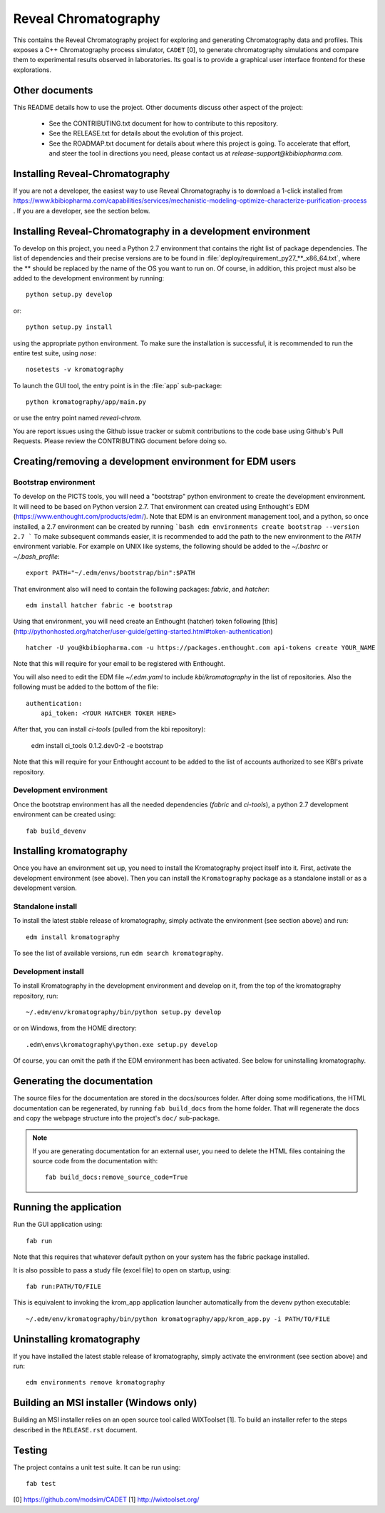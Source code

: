 *********************
Reveal Chromatography
*********************

This contains the Reveal Chromatography project for exploring and generating
Chromatography data and profiles. This exposes a C++ Chromatography process
simulator, ``CADET`` [0], to generate chromatography simulations and compare
them to experimental results observed in laboratories. Its goal is to provide a
graphical user interface frontend for these explorations.

Other documents
===============

This README details how to use the project. Other documents discuss other
aspect of the project:
 * See the CONTRIBUTING.txt document for how to contribute to this repository.
 * See the RELEASE.txt for details about the evolution of this project.
 * See the ROADMAP.txt document for details about where this project is going.
   To accelerate that effort, and steer the tool in directions you need, please
   contact us at `release-support@kbibiopharma.com`.


Installing Reveal-Chromatography
================================
If you are not a developer, the easiest way to use Reveal Chromatography is to
download a 1-click installed from https://www.kbibiopharma.com/capabilities/services/mechanistic-modeling-optimize-characterize-purification-process .
If you are a developer, see the section below.

Installing Reveal-Chromatography in a development environment
=============================================================
To develop on this project, you need a Python 2.7 environment that contains the
right list of package dependencies. The list of dependencies and their precise
versions are to be found in :file:`deploy/requirement_py27_**_x86_64.txt`,
where the ** should be replaced by the name of the OS you want to run on. Of
course, in addition, this project must also be added to the development
environment by running::

    python setup.py develop

or::

    python setup.py install

using the appropriate python environment. To make sure the installation is
successful, it is recommended to run the entire test suite, using `nose`::

    nosetests -v kromatography

To launch the GUI tool, the entry point is in the :file:`app` sub-package::

    python kromatography/app/main.py

or use the entry point named `reveal-chrom`.

You are report issues using the Github issue tracker or submit contributions to
the code base using Github's Pull Requests. Please review the CONTRIBUTING
document before doing so.


Creating/removing a development environment for EDM users
=========================================================

Bootstrap environment
---------------------

To develop on the PICTS tools, you will need a "bootstrap" python environment
to create the development environment. It will need to be based on Python
version 2.7. That environment can created using Enthought's EDM
(https://www.enthought.com/products/edm/). Note that EDM is an environment
management tool, and a python, so once installed, a 2.7 environment can be
created by running
```bash
edm environments create bootstrap --version 2.7
```
To make subsequent commands easier, it is recommended to add the path to
the new environment to the `PATH` environment variable. For example on
UNIX like systems, the following should be added to the `~/.bashrc` or
`~/.bash_profile`::

     export PATH="~/.edm/envs/bootstrap/bin":$PATH

That environment also will need to contain the following packages: `fabric`,
and `hatcher`::

    edm install hatcher fabric -e bootstrap

Using that environment, you will need create an Enthought (hatcher) token
following [this](http://pythonhosted.org/hatcher/user-guide/getting-started.html#token-authentication) ::

    hatcher -U you@kbibiopharma.com -u https://packages.enthought.com api-tokens create YOUR_NAME

Note that this will require for your email to be registered with
Enthought.

You will also need to edit the EDM file `~/.edm.yaml` to include
`kbi/kromatography` in the list of repositories. Also the following must
be added to the bottom of the file::

  authentication:
      api_token: <YOUR HATCHER TOKER HERE>

After that, you can install `ci-tools` (pulled from the kbi repository):

     edm install ci_tools 0.1.2.dev0-2 -e bootstrap

Note that this will require for your Enthought account to be added
to the list of accounts authorized to see KBI's private repository.


Development environment
-----------------------
Once the bootstrap environment has all the needed dependencies (`fabric`
and `ci-tools`), a python 2.7 development environment can be created
using::

    fab build_devenv


Installing kromatography
========================
Once you have an environment set up, you need to install the Kromatography
project itself into it. First, activate the development environment (see
above). Then you can install the ``Kromatography`` package as a standalone
install or as a development version.

Standalone install
------------------
To install the latest stable release of kromatography, simply activate the
environment (see section above) and run::

    edm install kromatography

To see the list of available versions, run ``edm search kromatography``.

Development install
-------------------
To install Kromatography in the development environment and develop on it,
from the top of the kromatography repository, run::

    ~/.edm/env/kromatography/bin/python setup.py develop

or on Windows, from the HOME directory::

    .edm\envs\kromatography\python.exe setup.py develop

Of course, you can omit the path if the EDM environment has been activated. See
below for uninstalling kromatography.

Generating the documentation
============================
The source files for the documentation are stored in the docs/sources folder. 
After doing some modifications, the HTML documentation can be regenerated, by 
running ``fab build_docs`` from the home folder. That will regenerate the 
docs and copy the webpage structure into the project's ``doc/`` sub-package.

.. note:: If you are generating documentation for an external user, you need
    to delete the HTML files containing the source code from the documentation
    with::

        fab build_docs:remove_source_code=True


Running the application
=======================
Run the GUI application using::

    fab run

Note that this requires that whatever default python on your system has the
fabric package installed.

It is also possible to pass a study file (excel file) to open on startup,
using::

    fab run:PATH/TO/FILE

This is equivalent to invoking the krom_app application launcher automatically
from the devenv python executable::

    ~/.edm/env/kromatography/bin/python kromatography/app/krom_app.py -i PATH/TO/FILE

Uninstalling kromatography
==========================

If you have installed the latest stable release of kromatography, simply
activate the environment (see section above) and run::

    edm environments remove kromatography


Building an MSI installer (Windows only)
========================================

Building an MSI installer relies on an open source tool called WIXToolset [1].
To build an installer refer to the steps described in the ``RELEASE.rst``
document.

Testing
=======
The project contains a unit test suite. It can be run using::

    fab test

[0] https://github.com/modsim/CADET
[1] http://wixtoolset.org/
